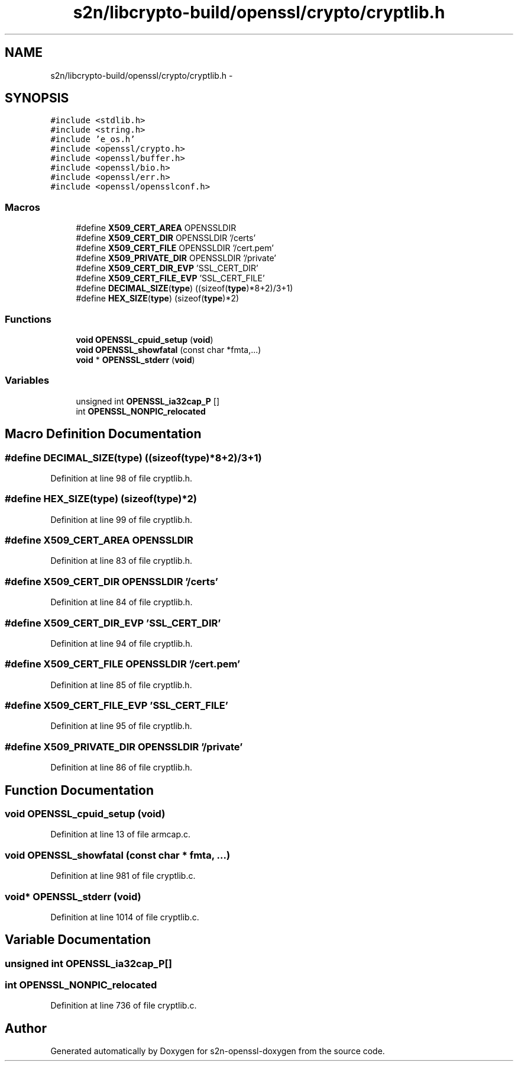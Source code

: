 .TH "s2n/libcrypto-build/openssl/crypto/cryptlib.h" 3 "Thu Jun 30 2016" "s2n-openssl-doxygen" \" -*- nroff -*-
.ad l
.nh
.SH NAME
s2n/libcrypto-build/openssl/crypto/cryptlib.h \- 
.SH SYNOPSIS
.br
.PP
\fC#include <stdlib\&.h>\fP
.br
\fC#include <string\&.h>\fP
.br
\fC#include 'e_os\&.h'\fP
.br
\fC#include <openssl/crypto\&.h>\fP
.br
\fC#include <openssl/buffer\&.h>\fP
.br
\fC#include <openssl/bio\&.h>\fP
.br
\fC#include <openssl/err\&.h>\fP
.br
\fC#include <openssl/opensslconf\&.h>\fP
.br

.SS "Macros"

.in +1c
.ti -1c
.RI "#define \fBX509_CERT_AREA\fP   OPENSSLDIR"
.br
.ti -1c
.RI "#define \fBX509_CERT_DIR\fP   OPENSSLDIR '/certs'"
.br
.ti -1c
.RI "#define \fBX509_CERT_FILE\fP   OPENSSLDIR '/cert\&.pem'"
.br
.ti -1c
.RI "#define \fBX509_PRIVATE_DIR\fP   OPENSSLDIR '/private'"
.br
.ti -1c
.RI "#define \fBX509_CERT_DIR_EVP\fP   'SSL_CERT_DIR'"
.br
.ti -1c
.RI "#define \fBX509_CERT_FILE_EVP\fP   'SSL_CERT_FILE'"
.br
.ti -1c
.RI "#define \fBDECIMAL_SIZE\fP(\fBtype\fP)           ((sizeof(\fBtype\fP)*8+2)/3+1)"
.br
.ti -1c
.RI "#define \fBHEX_SIZE\fP(\fBtype\fP)                   (sizeof(\fBtype\fP)*2)"
.br
.in -1c
.SS "Functions"

.in +1c
.ti -1c
.RI "\fBvoid\fP \fBOPENSSL_cpuid_setup\fP (\fBvoid\fP)"
.br
.ti -1c
.RI "\fBvoid\fP \fBOPENSSL_showfatal\fP (const char *fmta,\&.\&.\&.)"
.br
.ti -1c
.RI "\fBvoid\fP * \fBOPENSSL_stderr\fP (\fBvoid\fP)"
.br
.in -1c
.SS "Variables"

.in +1c
.ti -1c
.RI "unsigned int \fBOPENSSL_ia32cap_P\fP []"
.br
.ti -1c
.RI "int \fBOPENSSL_NONPIC_relocated\fP"
.br
.in -1c
.SH "Macro Definition Documentation"
.PP 
.SS "#define DECIMAL_SIZE(\fBtype\fP)   ((sizeof(\fBtype\fP)*8+2)/3+1)"

.PP
Definition at line 98 of file cryptlib\&.h\&.
.SS "#define HEX_SIZE(\fBtype\fP)   (sizeof(\fBtype\fP)*2)"

.PP
Definition at line 99 of file cryptlib\&.h\&.
.SS "#define X509_CERT_AREA   OPENSSLDIR"

.PP
Definition at line 83 of file cryptlib\&.h\&.
.SS "#define X509_CERT_DIR   OPENSSLDIR '/certs'"

.PP
Definition at line 84 of file cryptlib\&.h\&.
.SS "#define X509_CERT_DIR_EVP   'SSL_CERT_DIR'"

.PP
Definition at line 94 of file cryptlib\&.h\&.
.SS "#define X509_CERT_FILE   OPENSSLDIR '/cert\&.pem'"

.PP
Definition at line 85 of file cryptlib\&.h\&.
.SS "#define X509_CERT_FILE_EVP   'SSL_CERT_FILE'"

.PP
Definition at line 95 of file cryptlib\&.h\&.
.SS "#define X509_PRIVATE_DIR   OPENSSLDIR '/private'"

.PP
Definition at line 86 of file cryptlib\&.h\&.
.SH "Function Documentation"
.PP 
.SS "\fBvoid\fP OPENSSL_cpuid_setup (\fBvoid\fP)"

.PP
Definition at line 13 of file armcap\&.c\&.
.SS "\fBvoid\fP OPENSSL_showfatal (const char * fmta,  \&.\&.\&.)"

.PP
Definition at line 981 of file cryptlib\&.c\&.
.SS "\fBvoid\fP* OPENSSL_stderr (\fBvoid\fP)"

.PP
Definition at line 1014 of file cryptlib\&.c\&.
.SH "Variable Documentation"
.PP 
.SS "unsigned int OPENSSL_ia32cap_P[]"

.SS "int OPENSSL_NONPIC_relocated"

.PP
Definition at line 736 of file cryptlib\&.c\&.
.SH "Author"
.PP 
Generated automatically by Doxygen for s2n-openssl-doxygen from the source code\&.
